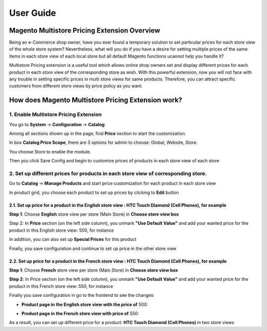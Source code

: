 User Guide
=============

.. role:: italic

.. role:: euro

.. role:: france

Magento Multistore Pricing Extension Overview
---------------------------------------------------

Being an e-Commerce shop owner, have you ever found a temporary solution to set particular prices for each store view of the whole store system? Nevertheless, 
what will you do if you have a desire for setting multiple prices of the same items in each store view of each local store but all default Magento functions 
ucannot help you handle it?

Multistore Pricing extension is a useful tool which allows online shop owners set and display different prices for each product in each store view of the 
corresponding store as wish. With this powerful extension, now you will not face with any trouble in setting specific prices in multi store views for same 
products. Therefore, you can attract specific customers from different store views by price policy as you want.

How does Magento Multistore Pricing Extension work?
---------------------------------------------------

1.	Enable Multistore Pricing Extension 
^^^^^^^^^^^^^^^^^^^^^^^^^^^^^^^^^^^^^^^^
You go to **System** -> **Configuration** -> **Catalog** 
	
Among all sections shown up in the page, find **Price** section to start the customization.
	
.. image:: images/multi_store_pricing_1.jpg

In box **Catalog Price Scope**, there are 3 options for admin to choose: :italic:`Global, Website, Store`. 

You choose :italic:`Store` to enable the module.

.. image:: images/multi_store_pricing_2.jpg

Then you click Save Config and begin to customize prices of products in each store view of each store

2.	Set up different prices for products in each store view of corresponding store.
^^^^^^^^^^^^^^^^^^^^^^^^^^^^^^^^^^^^^^^^^^^^^^^^^^^^^^^^^^^^^^^^^^^^^^^^^^^^^^^^^^^^

Go to **Catalog** -> **Manage Products** and start price customization for each product in each store view

In product grid, you choose each product to set up prices by clicking to **Edit** button 

.. image:: images/multi_store_pricing_3.jpg


2.1.	Set up price for a product in the English store view : HTC Touch Diamond (Cell Phones), for example
************************************************************************************************************

**Step 1**: Choose **English** store view per store (Main Store) in **Choose store view box**

.. image:: images/multi_store_pricing_4.jpg

Step 2: In **Price** section (on the left side column), you unmark **"Use Default Value"** and add your wanted price for the product in this 
English store view: :france:`500`, for instance 

In addition, you can also set up **Special Prices** for this product 

.. image:: images/multi_store_pricing_5.jpg

Finally, you save configuration and continue to set up price in the other store view 


2.2.	Set up price for a product in the French store view : HTC Touch Diamond (Cell Phones), for example
************************************************************************************************************

**Step 1**: Choose **French** store view per store (Main Store) in **Choose store view box**

.. image:: images/multi_store_pricing_6.jpg

**Step 2**: In Price section (on the left side column), you unmark **"Use Default Value"** and add your wanted price for the product in this 
French store view: :euro:`550`, for instance 

Finally you save configuration in go to the frontend to see the changes: 

* **Product page in the English store view with the price of** :france:`500`:
	
.. image:: images/multi_store_pricing_7.jpg

* **Product page in the French store view with price of** :euro:`550`:

.. image:: images/multi_store_pricing_8.jpg

As a result, you can set up different price for a product: **HTC Touch Diamond (Cell Phones)** in two store views


.. raw:: html

   <style>
		.france:before {content:'\00A3';}
		.euro:before {content:'\20AC';}
		.italic{font-style: italic;font-weight:bold;}
		p {text-align: justify;}
   </style>